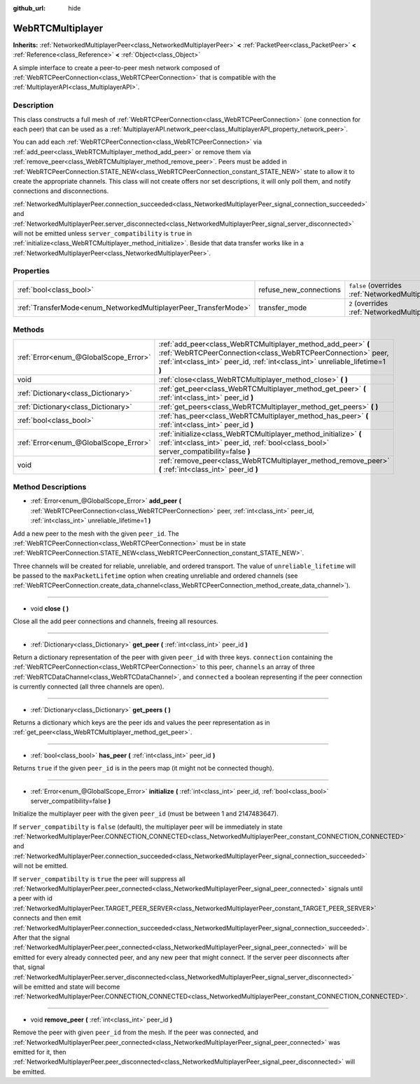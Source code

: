 :github_url: hide

.. Generated automatically by doc/tools/make_rst.py in Godot's source tree.
.. DO NOT EDIT THIS FILE, but the WebRTCMultiplayer.xml source instead.
.. The source is found in doc/classes or modules/<name>/doc_classes.

.. _class_WebRTCMultiplayer:

WebRTCMultiplayer
=================

**Inherits:** :ref:`NetworkedMultiplayerPeer<class_NetworkedMultiplayerPeer>` **<** :ref:`PacketPeer<class_PacketPeer>` **<** :ref:`Reference<class_Reference>` **<** :ref:`Object<class_Object>`

A simple interface to create a peer-to-peer mesh network composed of :ref:`WebRTCPeerConnection<class_WebRTCPeerConnection>` that is compatible with the :ref:`MultiplayerAPI<class_MultiplayerAPI>`.

Description
-----------

This class constructs a full mesh of :ref:`WebRTCPeerConnection<class_WebRTCPeerConnection>` (one connection for each peer) that can be used as a :ref:`MultiplayerAPI.network_peer<class_MultiplayerAPI_property_network_peer>`.

You can add each :ref:`WebRTCPeerConnection<class_WebRTCPeerConnection>` via :ref:`add_peer<class_WebRTCMultiplayer_method_add_peer>` or remove them via :ref:`remove_peer<class_WebRTCMultiplayer_method_remove_peer>`. Peers must be added in :ref:`WebRTCPeerConnection.STATE_NEW<class_WebRTCPeerConnection_constant_STATE_NEW>` state to allow it to create the appropriate channels. This class will not create offers nor set descriptions, it will only poll them, and notify connections and disconnections.

\ :ref:`NetworkedMultiplayerPeer.connection_succeeded<class_NetworkedMultiplayerPeer_signal_connection_succeeded>` and :ref:`NetworkedMultiplayerPeer.server_disconnected<class_NetworkedMultiplayerPeer_signal_server_disconnected>` will not be emitted unless ``server_compatibility`` is ``true`` in :ref:`initialize<class_WebRTCMultiplayer_method_initialize>`. Beside that data transfer works like in a :ref:`NetworkedMultiplayerPeer<class_NetworkedMultiplayerPeer>`.

Properties
----------

+-----------------------------------------------------------------+------------------------+-----------------------------------------------------------------------------------------------------------------------+
| :ref:`bool<class_bool>`                                         | refuse_new_connections | ``false`` (overrides :ref:`NetworkedMultiplayerPeer<class_NetworkedMultiplayerPeer_property_refuse_new_connections>`) |
+-----------------------------------------------------------------+------------------------+-----------------------------------------------------------------------------------------------------------------------+
| :ref:`TransferMode<enum_NetworkedMultiplayerPeer_TransferMode>` | transfer_mode          | ``2`` (overrides :ref:`NetworkedMultiplayerPeer<class_NetworkedMultiplayerPeer_property_transfer_mode>`)              |
+-----------------------------------------------------------------+------------------------+-----------------------------------------------------------------------------------------------------------------------+

Methods
-------

+---------------------------------------+---------------------------------------------------------------------------------------------------------------------------------------------------------------------------------------------------------------+
| :ref:`Error<enum_@GlobalScope_Error>` | :ref:`add_peer<class_WebRTCMultiplayer_method_add_peer>` **(** :ref:`WebRTCPeerConnection<class_WebRTCPeerConnection>` peer, :ref:`int<class_int>` peer_id, :ref:`int<class_int>` unreliable_lifetime=1 **)** |
+---------------------------------------+---------------------------------------------------------------------------------------------------------------------------------------------------------------------------------------------------------------+
| void                                  | :ref:`close<class_WebRTCMultiplayer_method_close>` **(** **)**                                                                                                                                                |
+---------------------------------------+---------------------------------------------------------------------------------------------------------------------------------------------------------------------------------------------------------------+
| :ref:`Dictionary<class_Dictionary>`   | :ref:`get_peer<class_WebRTCMultiplayer_method_get_peer>` **(** :ref:`int<class_int>` peer_id **)**                                                                                                            |
+---------------------------------------+---------------------------------------------------------------------------------------------------------------------------------------------------------------------------------------------------------------+
| :ref:`Dictionary<class_Dictionary>`   | :ref:`get_peers<class_WebRTCMultiplayer_method_get_peers>` **(** **)**                                                                                                                                        |
+---------------------------------------+---------------------------------------------------------------------------------------------------------------------------------------------------------------------------------------------------------------+
| :ref:`bool<class_bool>`               | :ref:`has_peer<class_WebRTCMultiplayer_method_has_peer>` **(** :ref:`int<class_int>` peer_id **)**                                                                                                            |
+---------------------------------------+---------------------------------------------------------------------------------------------------------------------------------------------------------------------------------------------------------------+
| :ref:`Error<enum_@GlobalScope_Error>` | :ref:`initialize<class_WebRTCMultiplayer_method_initialize>` **(** :ref:`int<class_int>` peer_id, :ref:`bool<class_bool>` server_compatibility=false **)**                                                    |
+---------------------------------------+---------------------------------------------------------------------------------------------------------------------------------------------------------------------------------------------------------------+
| void                                  | :ref:`remove_peer<class_WebRTCMultiplayer_method_remove_peer>` **(** :ref:`int<class_int>` peer_id **)**                                                                                                      |
+---------------------------------------+---------------------------------------------------------------------------------------------------------------------------------------------------------------------------------------------------------------+

Method Descriptions
-------------------

.. _class_WebRTCMultiplayer_method_add_peer:

- :ref:`Error<enum_@GlobalScope_Error>` **add_peer** **(** :ref:`WebRTCPeerConnection<class_WebRTCPeerConnection>` peer, :ref:`int<class_int>` peer_id, :ref:`int<class_int>` unreliable_lifetime=1 **)**

Add a new peer to the mesh with the given ``peer_id``. The :ref:`WebRTCPeerConnection<class_WebRTCPeerConnection>` must be in state :ref:`WebRTCPeerConnection.STATE_NEW<class_WebRTCPeerConnection_constant_STATE_NEW>`.

Three channels will be created for reliable, unreliable, and ordered transport. The value of ``unreliable_lifetime`` will be passed to the ``maxPacketLifetime`` option when creating unreliable and ordered channels (see :ref:`WebRTCPeerConnection.create_data_channel<class_WebRTCPeerConnection_method_create_data_channel>`).

----

.. _class_WebRTCMultiplayer_method_close:

- void **close** **(** **)**

Close all the add peer connections and channels, freeing all resources.

----

.. _class_WebRTCMultiplayer_method_get_peer:

- :ref:`Dictionary<class_Dictionary>` **get_peer** **(** :ref:`int<class_int>` peer_id **)**

Return a dictionary representation of the peer with given ``peer_id`` with three keys. ``connection`` containing the :ref:`WebRTCPeerConnection<class_WebRTCPeerConnection>` to this peer, ``channels`` an array of three :ref:`WebRTCDataChannel<class_WebRTCDataChannel>`, and ``connected`` a boolean representing if the peer connection is currently connected (all three channels are open).

----

.. _class_WebRTCMultiplayer_method_get_peers:

- :ref:`Dictionary<class_Dictionary>` **get_peers** **(** **)**

Returns a dictionary which keys are the peer ids and values the peer representation as in :ref:`get_peer<class_WebRTCMultiplayer_method_get_peer>`.

----

.. _class_WebRTCMultiplayer_method_has_peer:

- :ref:`bool<class_bool>` **has_peer** **(** :ref:`int<class_int>` peer_id **)**

Returns ``true`` if the given ``peer_id`` is in the peers map (it might not be connected though).

----

.. _class_WebRTCMultiplayer_method_initialize:

- :ref:`Error<enum_@GlobalScope_Error>` **initialize** **(** :ref:`int<class_int>` peer_id, :ref:`bool<class_bool>` server_compatibility=false **)**

Initialize the multiplayer peer with the given ``peer_id`` (must be between 1 and 2147483647).

If ``server_compatibilty`` is ``false`` (default), the multiplayer peer will be immediately in state :ref:`NetworkedMultiplayerPeer.CONNECTION_CONNECTED<class_NetworkedMultiplayerPeer_constant_CONNECTION_CONNECTED>` and :ref:`NetworkedMultiplayerPeer.connection_succeeded<class_NetworkedMultiplayerPeer_signal_connection_succeeded>` will not be emitted.

If ``server_compatibilty`` is ``true`` the peer will suppress all :ref:`NetworkedMultiplayerPeer.peer_connected<class_NetworkedMultiplayerPeer_signal_peer_connected>` signals until a peer with id :ref:`NetworkedMultiplayerPeer.TARGET_PEER_SERVER<class_NetworkedMultiplayerPeer_constant_TARGET_PEER_SERVER>` connects and then emit :ref:`NetworkedMultiplayerPeer.connection_succeeded<class_NetworkedMultiplayerPeer_signal_connection_succeeded>`. After that the signal :ref:`NetworkedMultiplayerPeer.peer_connected<class_NetworkedMultiplayerPeer_signal_peer_connected>` will be emitted for every already connected peer, and any new peer that might connect. If the server peer disconnects after that, signal :ref:`NetworkedMultiplayerPeer.server_disconnected<class_NetworkedMultiplayerPeer_signal_server_disconnected>` will be emitted and state will become :ref:`NetworkedMultiplayerPeer.CONNECTION_CONNECTED<class_NetworkedMultiplayerPeer_constant_CONNECTION_CONNECTED>`.

----

.. _class_WebRTCMultiplayer_method_remove_peer:

- void **remove_peer** **(** :ref:`int<class_int>` peer_id **)**

Remove the peer with given ``peer_id`` from the mesh. If the peer was connected, and :ref:`NetworkedMultiplayerPeer.peer_connected<class_NetworkedMultiplayerPeer_signal_peer_connected>` was emitted for it, then :ref:`NetworkedMultiplayerPeer.peer_disconnected<class_NetworkedMultiplayerPeer_signal_peer_disconnected>` will be emitted.

.. |virtual| replace:: :abbr:`virtual (This method should typically be overridden by the user to have any effect.)`
.. |const| replace:: :abbr:`const (This method has no side effects. It doesn't modify any of the instance's member variables.)`
.. |vararg| replace:: :abbr:`vararg (This method accepts any number of arguments after the ones described here.)`
